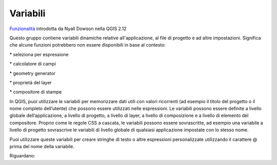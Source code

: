 Variabili
===================================

`Funzionalità`_ introdotta da Nyall Dowson nella QGIS 2.12

Questo gruppo contiene variabili dinamiche relative all'applicazione, al
file di progetto e ad altre impostazioni. Significa che alcune funzioni
potrebbero non essere disponibili in base al contesto:

\* seleziona per espressione |exp| 

\* calcolatore di campi |calc| 

\* geometry generator |epsilos|

\* proprietà del layer |mod|

\* compositore di stampe |print|


In QGIS, puoi utilizzare le variabili per memorizzare dati utili con
valori ricorrenti (ad esempio il titolo del progetto o il nome completo
dell’utente) che possono essere utilizzati nelle espressioni. Le
variabili possono essere definite a livello globale dell’applicazione, a
livello di progetto, a livello di layer, a livello di composizione e a
livello di elemento del compositore. Proprio come le regole CSS a
cascata, le variabili possono essere sovrascritte, ad esempio una
variabile a livello di progetto sovrascrive le variabili di livello
globale di qualsiasi applicazione impostate con lo stesso nome.

Puoi utilizzare queste variabili per creare stringhe di testo o altre
espressioni personalizzate utilizzando il carattere @ prima del nome
della variabile.

Riguardano:

.. _Funzionalità: http://nyalldawson.net/2015/12/exploring-variables-in-qgis-2-12-part-1/

.. |exp| image:: https://docs.qgis.org/testing/en/_images/mIconExpressionSelect.png
.. |calc| image:: https://docs.qgis.org/testing/en/_images/mActionCalculateField.png
.. |epsilos| image:: https://docs.qgis.org/testing/en/_images/mIconExpression.png
.. |mod| image:: https://docs.qgis.org/testing/en/_images/mIconDataDefine.png
.. |print| image:: https://docs.qgis.org/testing/en/_images/mActionNewLayout.png



